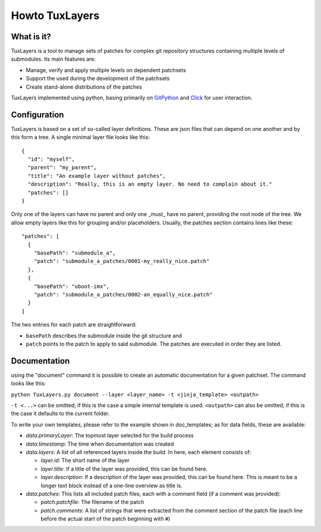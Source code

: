 ==============
Howto TuxLayers
==============

What is it?
-----------

TuxLayers is a tool to manage sets of patches for complex git repository structures containing multiple levels of submodules.
Its main features are:

- Manage, verify and apply multiple levels on dependent patchsets
- Support the used during the development of the patchsets
- Create stand-alone distributions of the patches

TuxLayers implemented using python, basing primarily on `GitPython <https://gitpython.readthedocs.io/en/stable/intro.html>`_ and `Click <https://click.palletsprojects.com/en/8.1.x/>`_ for user interaction.


Configuration
-------------

TuxLayers is based on a set of so-called layer definitions. These are json files that can depend on one another and by this form a tree. A single minimal layer file looks like this::

  {
    "id": "myself",
    "parent": "my_parent",
    "title": "An example layer without patches",
    "description": "Really, this is an empty layer. No need to complain about it."
    "patches": []
  }

Only one of the layers can have no parent and only one _must_ have no parent, providing the root node of the tree. We allow empty layers like this for grouping and/or placeholders. Usually, the patches section contains lines like these::


  "patches": [
    {
      "basePath": "submodule_a",
      "patch": "submodule_a_patches/0001-my_really_nice.patch"
    },
    {
      "basePath": "uboot-imx",
      "patch": "submodule_a_patches/0002-an_equally_nice.patch"
    }
  ]

The two entries for each patch are straightforward:

- ``basePath`` describes the submodule inside the git structure and
- ``patch`` points to the patch to apply to said submodule. The patches are executed in order they are listed.

Documentation
-------------

using the "document" command it is possible to create an automatic documentation for a given patchset. The command looks like this:

``python TuxLayers.py document --layer <layer_name> -t <jinja_template> <outpath>``

``-t <...>`` can be omitted; if this is the case a simple internal template is used.
``<outpath>`` can also be omitted; if this is the case it defaults to the current folder.

To write your own templates, please refer to the example shown in doc_templates; as for data fields, these are available:

- *data.primaryLayer*: The topmost layer selected for the build process
- *data.timestamp*: The time when documentation was created
- *data.layers*: A list of all referenced layers inside the build. In here, each element consists of:

  - *layer.id*: The short name of the layer
  - *layer.title*: If a title of the layer was provided, this can be found here.
  - *layer.description*: If a description of the layer was provided, this can be found here. This is meant to be a longer text block instead of a one-line overview as title is.

- *data.patches*: This lists all included patch files, each with a comment field (if a comment was provided):

  - *patch.patchfile*: The filename of the patch
  - *patch.comments*: A list of strings that were extracted from the comment section of the patch file (each line before the actual start of the patch beginning with ``#``)
